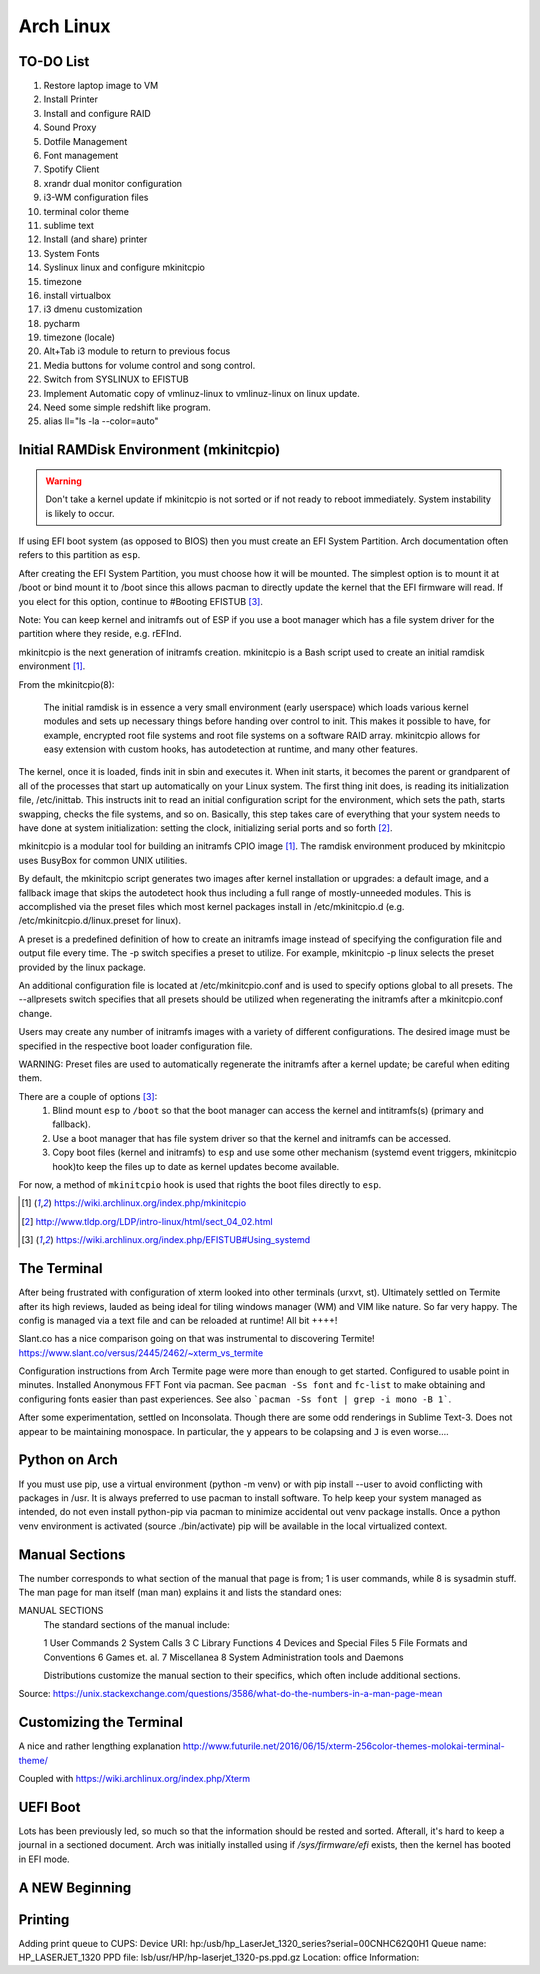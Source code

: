 **********
Arch Linux
**********

TO-DO List
==========

#. Restore laptop image to VM
#. Install Printer
#. Install and configure RAID
#. Sound Proxy
#. Dotfile Management
#. Font management
#. Spotify Client
#. xrandr dual monitor configuration
#. i3-WM configuration files
#. terminal color theme
#. sublime text
#. Install (and share) printer
#. System Fonts
#. Syslinux linux and configure mkinitcpio
#. timezone
#. install virtualbox
#. i3 dmenu customization
#. pycharm
#. timezone (locale)
#. Alt+Tab i3 module to return to previous focus
#. Media buttons for volume control and song control.
#. Switch from SYSLINUX to EFISTUB
#. Implement Automatic copy of vmlinuz-linux to vmlinuz-linux on linux update.
#. Need some simple redshift like program.
#. alias ll="ls -la --color=auto"


Initial RAMDisk Environment (mkinitcpio)
============================

.. WARNING::
	Don't take a kernel update if mkinitcpio is not sorted or if not ready to reboot immediately. System instability is likely to occur. 
	
If using EFI boot system (as opposed to BIOS) then you must create an EFI System Partition. Arch documentation often refers to this partition as ``esp``.

After creating the EFI System Partition, you must choose how it will be mounted. The simplest option is to mount it at /boot or bind mount it to /boot since this allows pacman to directly update the kernel that the EFI firmware will read. If you elect for this option, continue to #Booting EFISTUB [#arch_efistub_systemd]_.

Note: You can keep kernel and initramfs out of ESP if you use a boot manager which has a file system driver for the partition where they reside, e.g. rEFInd.


mkinitcpio is the next generation of initramfs creation. mkinitcpio is a Bash script used to create an initial ramdisk environment [#arch_mkinitcpio]_. 

From the mkinitcpio(8):

    The initial ramdisk is in essence a very small environment (early userspace) which loads various kernel modules and sets up necessary things before handing over control to init. This makes it possible to have, for example, encrypted root file systems and root file systems on a software RAID array. mkinitcpio allows for easy extension with custom hooks, has autodetection at runtime, and many other features.

The kernel, once it is loaded, finds init in sbin and executes it. When init starts, it becomes the parent or grandparent of all of the processes that start up automatically on your Linux system. The first thing init does, is reading its initialization file, /etc/inittab. This instructs init to read an initial configuration script for the environment, which sets the path, starts swapping, checks the file systems, and so on. Basically, this step takes care of everything that your system needs to have done at system initialization: setting the clock, initializing serial ports and so forth [#tldp_boot_process]_.

mkinitcpio is a modular tool for building an initramfs CPIO image [#arch_mkinitcpio]_. The ramdisk environment produced by mkinitcpio uses BusyBox for common UNIX utilities.

By default, the mkinitcpio script generates two images after kernel installation or upgrades: a default image, and a fallback image that skips the autodetect hook thus including a full range of mostly-unneeded modules. This is accomplished via the preset files which most kernel packages install in /etc/mkinitcpio.d (e.g. /etc/mkinitcpio.d/linux.preset for linux). 

A preset is a predefined definition of how to create an initramfs image instead of specifying the configuration file and output file every time. The -p switch specifies a preset to utilize. For example, mkinitcpio -p linux selects the preset provided by the linux package.

An additional configuration file is located at /etc/mkinitcpio.conf and is used to specify options global to all presets. The --allpresets switch specifies that all presets should be utilized when regenerating the initramfs after a mkinitcpio.conf change. 

Users may create any number of initramfs images with a variety of different configurations. The desired image must be specified in the respective boot loader configuration file. 

WARNING: Preset files are used to automatically regenerate the initramfs after a kernel update; be careful when editing them.

There are a couple of options [#arch_efistub_systemd]_:
	1. Blind mount ``esp`` to ``/boot`` so that the boot manager can access the kernel and intitramfs(s) (primary and fallback).
	2. Use a boot manager that has file system driver so that the kernel and initramfs can be accessed.
	3. Copy boot files (kernel and initramfs) to ``esp`` and use some other mechanism (systemd event triggers, mkinitcpio hook)to keep the files up to date as kernel updates become available.
	   
For now, a method of ``mkinitcpio`` hook is used that rights the boot files directly to ``esp``.

.. [#arch_mkinitcpio] https://wiki.archlinux.org/index.php/mkinitcpio
.. [#tldp_boot_process] http://www.tldp.org/LDP/intro-linux/html/sect_04_02.html
.. [#arch_efistub_systemd] https://wiki.archlinux.org/index.php/EFISTUB#Using_systemd

The Terminal
============

After being frustrated with configuration of xterm looked into other terminals (urxvt, st). Ultimately settled on Termite after its high reviews, lauded as being ideal for tiling windows manager (WM) and VIM like nature. So far very happy. The config is managed via a text file and can be reloaded at runtime! All bit ++++! 

Slant.co has a nice comparison going on that was instrumental to discovering Termite! https://www.slant.co/versus/2445/2462/~xterm_vs_termite

Configuration instructions from Arch Termite page were more than enough to get started. Configured to usable point in minutes. Installed Anonymous FFT Font via pacman. See ``pacman -Ss font`` and ``fc-list`` to make obtaining and configuring fonts easier than past experiences. See also ```pacman -Ss font | grep -i mono -B 1```.

After some experimentation, settled on Inconsolata. Though there are some odd renderings in Sublime Text-3. Does not appear to be maintaining monospace. In particular, the ``y`` appears to be colapsing and ``J`` is even worse....

Python on Arch
==============
If you must use pip, use a virtual environment (python -m venv) or with pip install --user to avoid conflicting with packages in /usr. It is always preferred to use pacman to install software. To help keep your system managed as intended, do not even install python-pip via pacman to minimize accidental out venv package installs. Once a python venv environment is activated (source ./bin/activate) pip will be available in the local virtualized context. 

Manual Sections
===============

The number corresponds to what section of the manual that page is from; 1 is user commands, while 8 is sysadmin stuff. The man page for man itself (man man) explains it and lists the standard ones:

MANUAL SECTIONS
    The standard sections of the manual include:

    1      User Commands
    2      System Calls
    3      C Library Functions
    4      Devices and Special Files
    5      File Formats and Conventions
    6      Games et. al.
    7      Miscellanea
    8      System Administration tools and Daemons

    Distributions customize the manual section to their specifics,
    which often include additional sections.

Source: https://unix.stackexchange.com/questions/3586/what-do-the-numbers-in-a-man-page-mean

Customizing the Terminal
========================

A nice and rather lengthing explanation http://www.futurile.net/2016/06/15/xterm-256color-themes-molokai-terminal-theme/

Coupled with https://wiki.archlinux.org/index.php/Xterm


UEFI Boot
=========
Lots has been previously led, so much so that the information should be rested and sorted. Afterall, it's hard to keep a journal in a sectioned document. Arch was initially installed using if `/sys/firmware/efi` exists, then the kernel has booted in EFI mode.


A NEW Beginning
===============

Printing
========

Adding print queue to CUPS:
Device URI: hp:/usb/hp_LaserJet_1320_series?serial=00CNHC62Q0H1
Queue name: HP_LASERJET_1320
PPD file: lsb/usr/HP/hp-laserjet_1320-ps.ppd.gz
Location: office
Information: 
